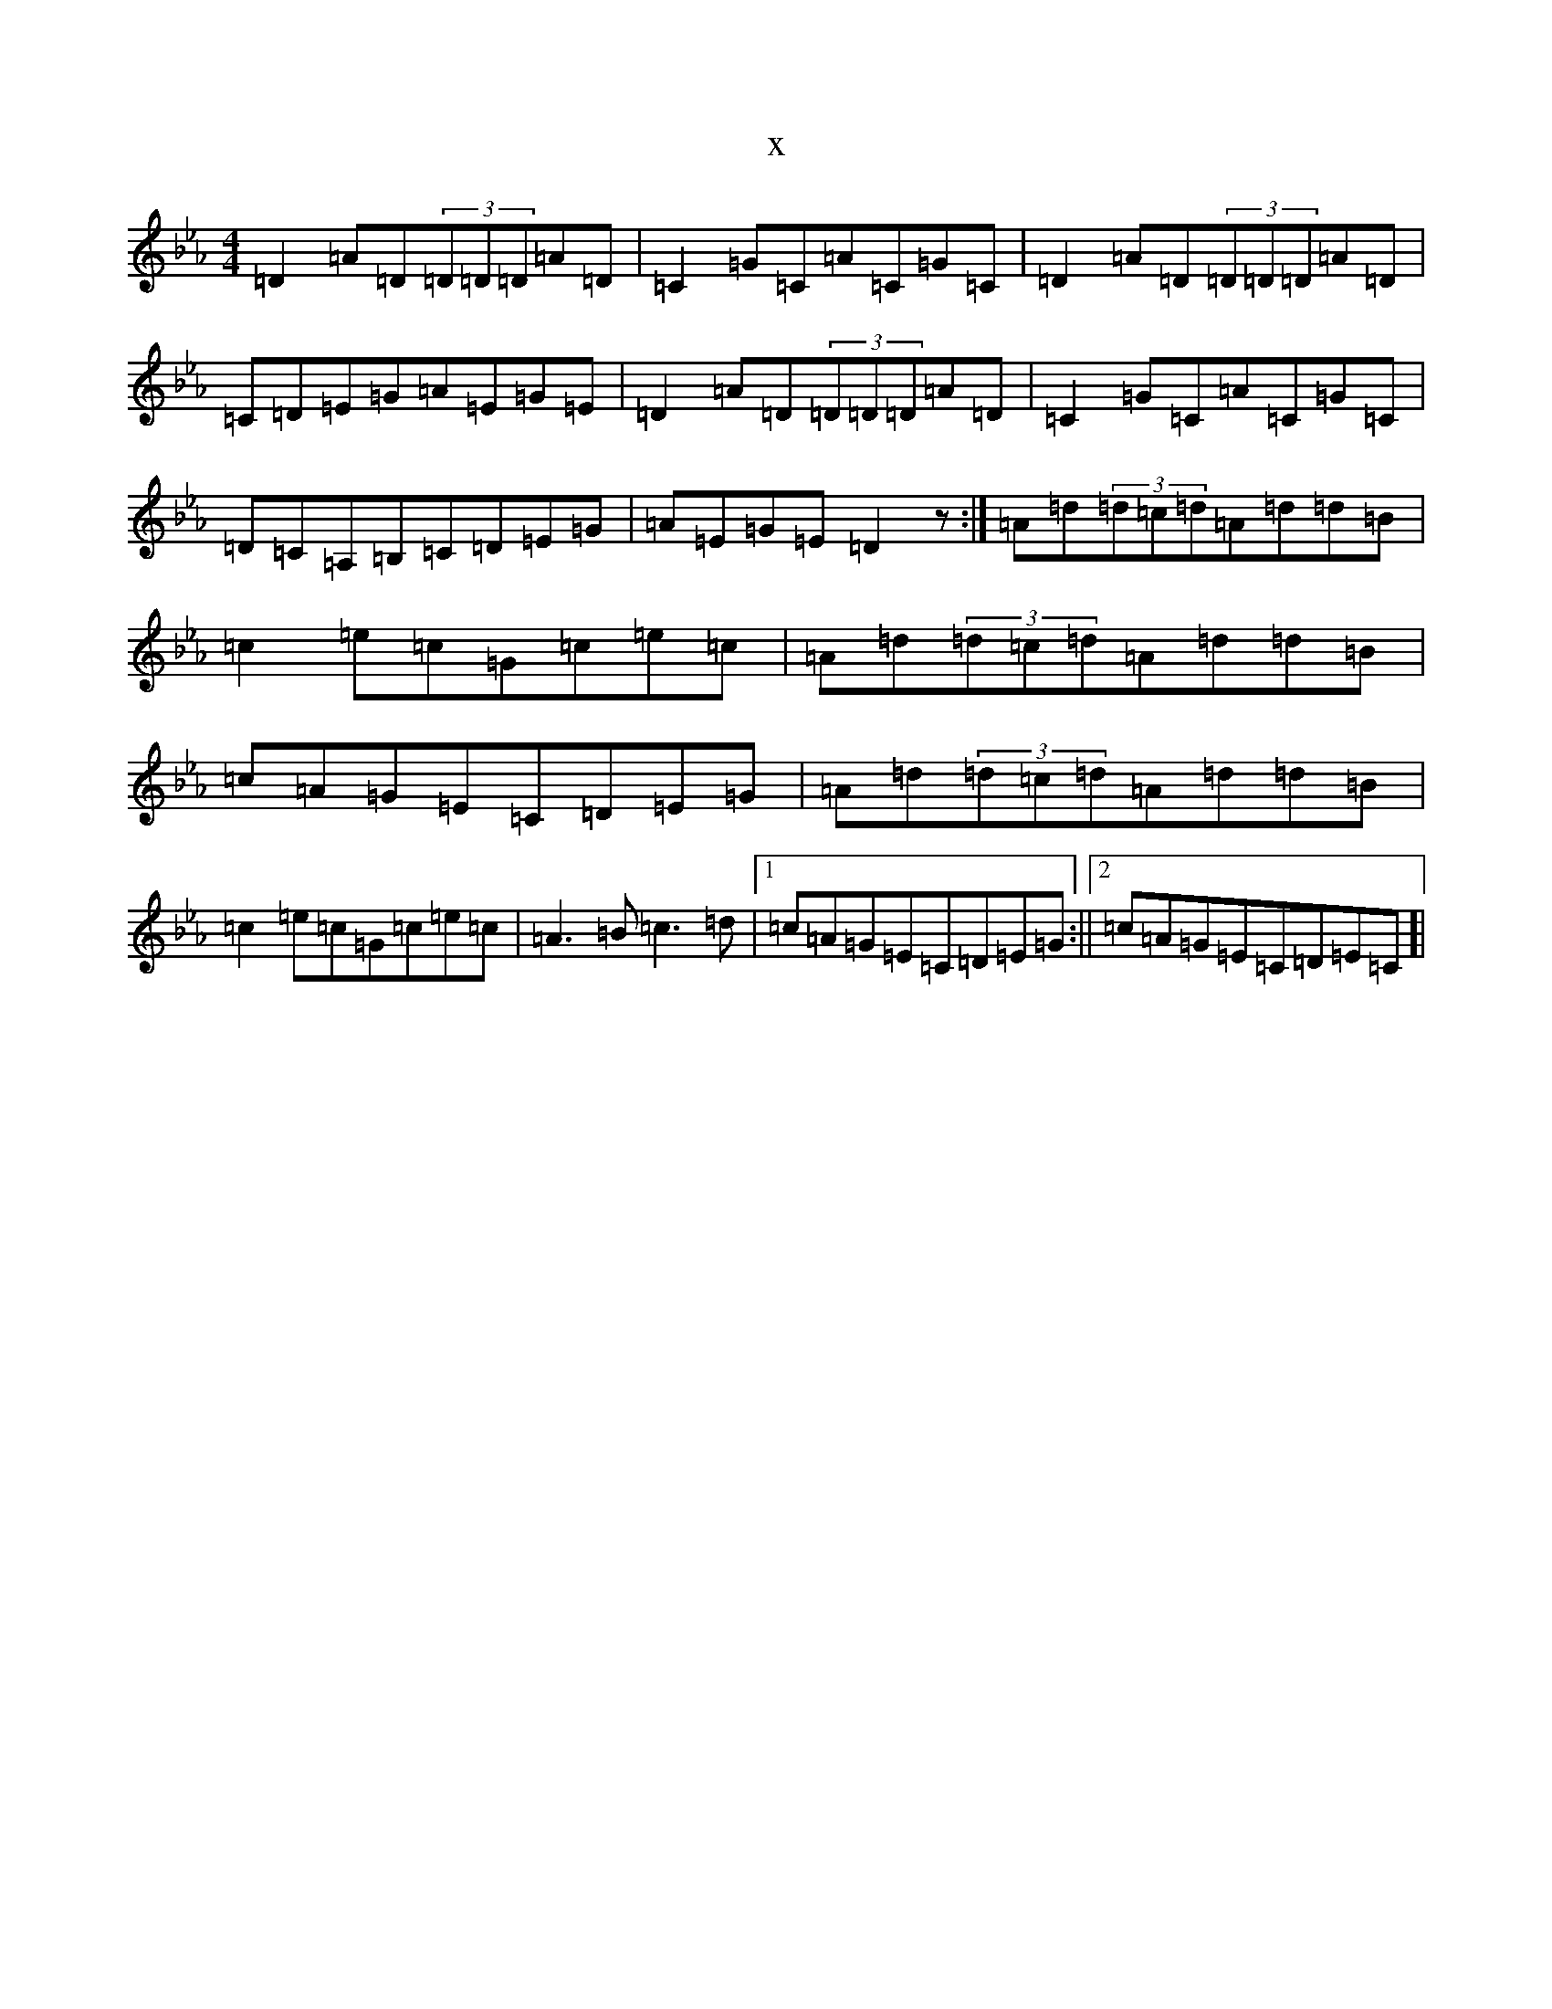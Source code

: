 X:19099
T:x
L:1/8
M:4/4
K: C minor
=D2=A=D(3=D=D=D=A=D|=C2=G=C=A=C=G=C|=D2=A=D(3=D=D=D=A=D|=C=D=E=G=A=E=G=E|=D2=A=D(3=D=D=D=A=D|=C2=G=C=A=C=G=C|=D=C=A,=B,=C=D=E=G|=A=E=G=E=D2z:|=A=d(3=d=c=d=A=d=d=B|=c2=e=c=G=c=e=c|=A=d(3=d=c=d=A=d=d=B|=c=A=G=E=C=D=E=G|=A=d(3=d=c=d=A=d=d=B|=c2=e=c=G=c=e=c|=A3=B=c3=d|1=c=A=G=E=C=D=E=G:||2=c=A=G=E=C=D=E=C]|
